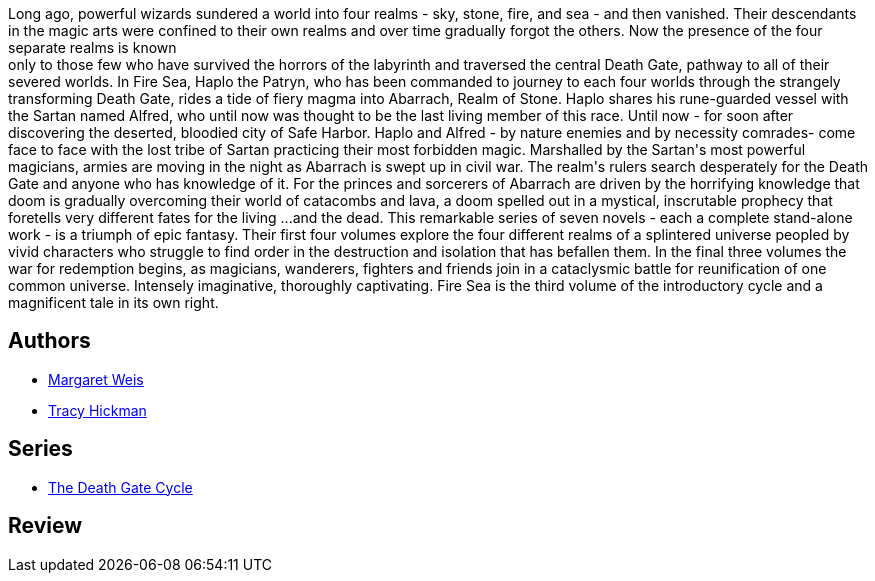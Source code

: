 :jbake-type: post
:jbake-status: published
:jbake-title: Fire Sea (The Death Gate Cycle, #3)
:jbake-tags:  fantasy, rayon-imaginaire,_année_1995,_mois_janv.,_note_2,broc,read
:jbake-date: 1995-01-01
:jbake-depth: ../../
:jbake-uri: goodreads/books/9780553403756.adoc
:jbake-bigImage: https://s.gr-assets.com/assets/nophoto/book/111x148-bcc042a9c91a29c1d680899eff700a03.png
:jbake-smallImage: https://s.gr-assets.com/assets/nophoto/book/50x75-a91bf249278a81aabab721ef782c4a74.png
:jbake-source: https://www.goodreads.com/book/show/1032238
:jbake-style: goodreads goodreads-book

++++
<div class="book-description">
Long ago, powerful wizards sundered a world into four realms - sky, stone, fire, and sea - and then vanished. Their descendants in the magic arts were confined to their own realms and over time gradually forgot the others. Now the presence of the four separate realms is known<br />only to those few who have survived the horrors of the labyrinth and traversed the central Death Gate, pathway to all of their severed worlds. In Fire Sea, Haplo the Patryn, who has been commanded to journey to each four worlds through the strangely transforming Death Gate, rides a tide of fiery magma into Abarrach, Realm of Stone. Haplo shares his rune-guarded vessel with the Sartan named Alfred, who until now was thought to be the last living member of this race. Until now - for soon after discovering the deserted, bloodied city of Safe Harbor. Haplo and Alfred - by nature enemies and by necessity comrades- come face to face with the lost tribe of Sartan practicing their most forbidden magic. Marshalled by the Sartan's most powerful magicians, armies are moving in the night as Abarrach is swept up in civil war. The realm's rulers search desperately for the Death Gate and anyone who has knowledge of it. For the princes and sorcerers of Abarrach are driven by the horrifying knowledge that doom is gradually overcoming their world of catacombs and lava, a doom spelled out in a mystical, inscrutable prophecy that foretells very different fates for the living ...and the dead. This remarkable series of seven novels - each a complete stand-alone work - is a triumph of epic fantasy. Their first four volumes explore the four different realms of a splintered universe peopled by vivid characters who struggle to find order in the destruction and isolation that has befallen them. In the final three volumes the war for redemption begins, as magicians, wanderers, fighters and friends join in a cataclysmic battle for reunification of one common universe. Intensely imaginative, thoroughly captivating. Fire Sea is the third volume of the introductory cycle and a magnificent tale in its own right.
</div>
++++


## Authors
* link:../authors/869.html[Margaret Weis]
* link:../authors/868.html[Tracy Hickman]

## Series
* link:../series/The_Death_Gate_Cycle.html[The Death Gate Cycle]

## Review

++++

++++